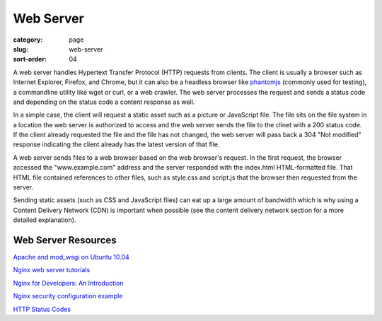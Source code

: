 Web Server
==========

:category: page
:slug: web-server
:sort-order: 04

A web server handles Hypertext Transfer Protocol (HTTP) requests from
clients. The client is usually a browser such as Internet Explorer, Firefox,
and Chrome, but it can also be a headless browser like 
`phantomjs <http://phantomjs.org/>`_ (commonly used for testing), a
commandline utility like wget or curl, or a web crawler. The web server
processes the request and sends a status code and depending on the
status code a content response as well.

In a simple case, the client will request a static asset such as a picture
or JavaScript file. The file sits on the file system in a location the
web server is authorized to access and the web server sends the file
to the clinet with a 200 status code. If the client already requested the
file and the file has not changed, the web server will pass back a 304 
"Not modified" response indicating the client already has the latest version
of that file.


.. image:: ../img/web-server-web-browser.jpg
  :alt: Web server and web browser request-response cycles

A web server sends files to a web browser based on the web browser's 
request. In the first request, the browser accessed the "www.example.com"
address and the server responded with the index.html HTML-formatted file. 
That HTML file contained references to other files, such as style.css and 
script.js that the browser then requested from the server.

Sending static assets (such as CSS and JavaScript files) can eat up a 
large amount of bandwidth which is why using a Content Delivery Network 
(CDN) is important when possible (see the content delivery network 
section for a more detailed explanation).


Web Server Resources
--------------------
`Apache and mod_wsgi on Ubuntu 10.04 <http://library.linode.com/web-servers/apache/mod-wsgi/ubuntu-10.04-lucid>`_

`Nginx web server tutorials <http://articles.slicehost.com/nginx>`_

`Nginx for Developers: An Introduction <http://carrot.is/coding/nginx_introduction>`_

`Nginx security configuration example <http://tautt.com/best-nginx-configuration-for-security/>`_

`HTTP Status Codes <http://www.w3.org/Protocols/rfc2616/rfc2616-sec10.html>`_

